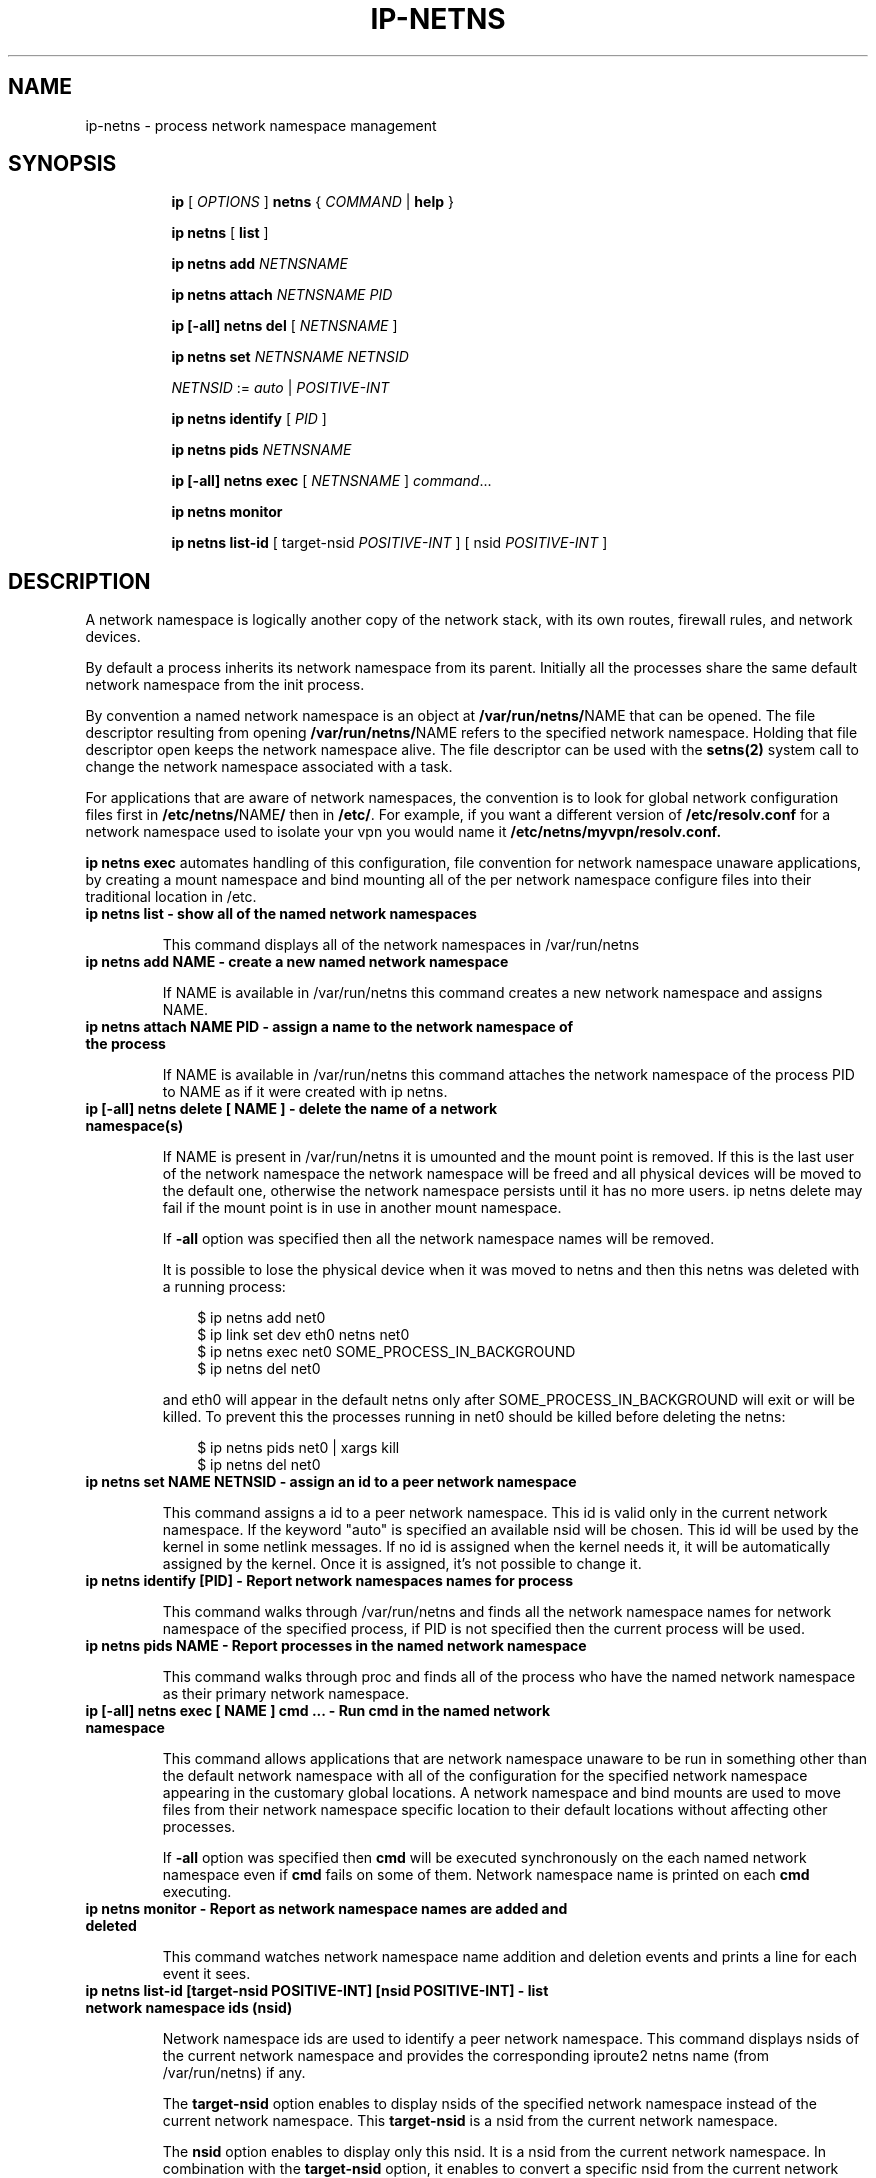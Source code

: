 .TH IP\-NETNS 8 "16 Jan 2013" "iproute2" "Linux"
.SH NAME
ip-netns \- process network namespace management
.SH SYNOPSIS
.sp
.ad l
.in +8
.ti -8
.B ip
.RI "[ " OPTIONS " ]"
.B netns
.RI  " { " COMMAND " | "
.BR help " }"
.sp
.ti -8
.BR "ip netns" " [ " list " ]"

.ti -8
.B ip netns add
.I NETNSNAME

.ti -8
.B ip netns attach
.I NETNSNAME PID

.ti -8
.B ip [-all] netns del
.RI "[ " NETNSNAME " ]"

.ti -8
.B ip netns set
.I NETNSNAME NETNSID

.ti -8
.IR NETNSID " := " auto " | " POSITIVE-INT

.ti -8
.BR "ip netns identify"
.RI "[ " PID " ]"

.ti -8
.BR "ip netns pids"
.I NETNSNAME

.ti -8
.BR "ip [-all] netns exec "
.RI "[ " NETNSNAME " ] " command ...

.ti -8
.BR "ip netns monitor"

.ti -8
.BR "ip netns list-id"
.RI "[ target-nsid " POSITIVE-INT " ] [ nsid " POSITIVE-INT " ]"

.SH DESCRIPTION
A network namespace is logically another copy of the network stack,
with its own routes, firewall rules, and network devices.

By default a process inherits its network namespace from its parent. Initially all
the processes share the same default network namespace from the init process.

By convention a named network namespace is an object at
.BR "/var/run/netns/" NAME
that can be opened. The file descriptor resulting from opening
.BR "/var/run/netns/" NAME
refers to the specified network namespace. Holding that file
descriptor open keeps the network namespace alive. The file
descriptor can be used with the
.B setns(2)
system call to change the network namespace associated with a task.

For applications that are aware of network namespaces, the convention
is to look for global network configuration files first in
.BR "/etc/netns/" NAME "/"
then in
.BR "/etc/".
For example, if you want a different version of
.BR /etc/resolv.conf
for a network namespace used to isolate your vpn you would name it
.BR /etc/netns/myvpn/resolv.conf.

.B ip netns exec
automates handling of this configuration, file convention for network
namespace unaware applications, by creating a mount namespace and
bind mounting all of the per network namespace configure files into
their traditional location in /etc.

.TP
.B ip netns list - show all of the named network namespaces
.sp
This command displays all of the network namespaces in /var/run/netns

.TP
.B ip netns add NAME - create a new named network namespace
.sp
If NAME is available in /var/run/netns this command creates a new
network namespace and assigns NAME.

.TP
.B ip netns attach NAME PID - assign a name to the network namespace of the process
.sp
If NAME is available in /var/run/netns this command attaches the network
namespace of the process PID to NAME as if it were created with ip netns.

.TP
.B ip [-all] netns delete [ NAME ] - delete the name of a network namespace(s)
.sp
If NAME is present in /var/run/netns it is umounted and the mount
point is removed. If this is the last user of the network namespace the
network namespace will be freed and all physical devices will be moved to the
default one, otherwise the network namespace persists until it has no more
users. ip netns delete may fail if the mount point is in use in another mount
namespace.

If
.B -all
option was specified then all the network namespace names will be removed.

It is possible to lose the physical device when it was moved to netns and
then this netns was deleted with a running process:

.RS 10
$ ip netns add net0
.RE
.RS 10
$ ip link set dev eth0 netns net0
.RE
.RS 10
$ ip netns exec net0 SOME_PROCESS_IN_BACKGROUND
.RE
.RS 10
$ ip netns del net0
.RE

.RS
and eth0 will appear in the default netns only after SOME_PROCESS_IN_BACKGROUND
will exit or will be killed. To prevent this the processes running in net0
should be killed before deleting the netns:

.RE
.RS 10
$ ip netns pids net0 | xargs kill
.RE
.RS 10
$ ip netns del net0
.RE

.TP
.B ip netns set NAME NETNSID - assign an id to a peer network namespace
.sp
This command assigns a id to a peer network namespace. This id is valid
only in the current network namespace.
If the keyword "auto" is specified an available nsid will be chosen.
This id will be used by the kernel in some netlink messages. If no id is
assigned when the kernel needs it, it will be automatically assigned by
the kernel.
Once it is assigned, it's not possible to change it.

.TP
.B ip netns identify [PID] - Report network namespaces names for process
.sp
This command walks through /var/run/netns and finds all the network
namespace names for network namespace of the specified process, if PID is
not specified then the current process will be used.

.TP
.B ip netns pids NAME - Report processes in the named network namespace
.sp
This command walks through proc and finds all of the process who have
the named network namespace as their primary network namespace.

.TP
.B ip [-all] netns exec [ NAME ] cmd ... - Run cmd in the named network namespace
.sp
This command allows applications that are network namespace unaware
to be run in something other than the default network namespace with
all of the configuration for the specified network namespace appearing
in the customary global locations. A network namespace and bind mounts
are used to move files from their network namespace specific location
to their default locations without affecting other processes.

If
.B -all
option was specified then
.B cmd
will be executed synchronously on the each named network namespace even if
.B cmd
fails on some of them. Network namespace name is printed on each
.B cmd
executing.

.TP
.B ip netns monitor - Report as network namespace names are added and deleted
.sp
This command watches network namespace name addition and deletion events
and prints a line for each event it sees.

.TP
.B ip netns list-id [target-nsid POSITIVE-INT] [nsid POSITIVE-INT] - list network namespace ids (nsid)
.sp
Network namespace ids are used to identify a peer network namespace. This
command displays nsids of the current network namespace and provides the
corresponding iproute2 netns name (from /var/run/netns) if any.

The
.B target-nsid
option enables to display nsids of the specified network namespace instead of the current network
namespace. This
.B target-nsid
is a nsid from the current network namespace.

The
.B nsid
option enables to display only this nsid. It is a nsid from the current network namespace. In
combination with the
.B target-nsid
option, it enables to convert a specific nsid from the current network namespace to a nsid of the
.B target-nsid
network namespace.

.SH EXAMPLES
.PP
ip netns list
.RS
Shows the list of current named network namespaces
.RE
.PP
ip netns add vpn
.RS
Creates a network namespace and names it vpn
.RE
.PP
ip netns exec vpn ip link set lo up
.RS
Bring up the loopback interface in the vpn network namespace.
.RE
.PP
ip netns add foo
.br
ip netns add bar
.br
ip netns set foo 12
.br
ip netns set bar 13
.br
ip -n foo netns set foo 22
.br
ip -n foo netns set bar 23
.br
ip -n bar netns set foo 32
.br
ip -n bar netns set bar 33
.br
ip netns list-id target-nsid 12
.RS
Shows the list of nsids from the network namespace foo.
.RE
ip netns list-id target-nsid 12 nsid 13
.RS
Get nsid of bar from the network namespace foo (result is 23).
.RE

.SH SEE ALSO
.br
.BR ip (8)

.SH AUTHOR
Original Manpage by Eric W. Biederman
.br
Manpage revised by Nicolas Dichtel <nicolas.dichtel@6wind.com>
